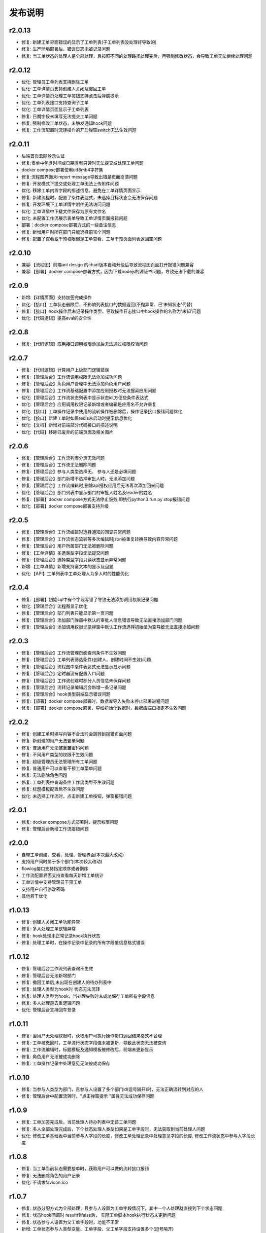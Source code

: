 ==============
发布说明
==============


---------
r2.0.13
---------
- 修复: 新建工单界面错误的显示了工单列表(子工单列表没处理好导致的)
- 修复: 生产环境部署后，错误日志未被记录问题
- 修复: 当工单状态的处理人是全部处理，且按照不同的处理路径处理完后，再强制修改状态，会导致工单无法继续处理问题


---------
r2.0.12
---------
- 优化: 管理员工单列表支持删除工单
- 优化: 工单详情页支持创建人关闭及撤回工单
- 优化: 工单详情页处理工单按钮支持点击后弹窗提示
- 优化: 工单列表接口支持查询子工单
- 优化: 工单详情页面显示子工单列表
- 修复: 日期字段未填写无法提交工单问题
- 修复: 强制修改工单状态，未触发通知hook问题
- 修复: 工作流配置时流转操作的开启弹窗switch无法生效问题


---------
r2.0.11
---------
- 后端首页去除登录认证
- 修复:表单中包含时间或日期类型只读时无法提交或处理工单问题
- docker compose部署使用utf8mb4字符集
- 修复:流程图界面未import message导致出错是页面崩溃问题
- 修复: 开发模式下提交或处理工单无法上传附件问题
- 优化: 移除工单内置字段的描述信息，避免在工单详情页面显示
- 修复: 新建流程时，配置了条件表达式，未选择目标状态会无法保存问题
- 修复: 开发环境下工单详情中附件无法访问问题
- 优化: 工单详情中下载文件保存为原有文件名
- 优化: 未配置工作流展示表单导致工单详情页面报错问题
- 部署：docker compose部署方式的一些备注信息
- 修复: 新增用户时所在部门只能选择前10个问题
- 修复: 配置了查看或干预权限但是工单查看、工单干预页面列表返回空问题


---------
r2.0.10
---------
- 兼容:【流程图】前端ant design 的chart版本自动升级后导致流程图页面打开报错问题兼容
- 兼容:【部署】docker compose部署方式，因为下载nodejs的源证书问题，导致无法下载的兼容

---------
r2.0.9
---------
- 新增:【详情页面】支持加签完成操作
- 优化:【接口】工单状态删除后，不影响列表接口的数据返回(不抛异常，已'未知状态'代替)
- 修复:【接口】hook操作后未记录操作类型，导致操作日志接口中hook操作的名称为'未知'问题
- 优化:【代码逻辑】提高eval的安全性


---------
r2.0.8
---------
- 修复:【代码逻辑】应用接口调用权限添加后无法通过权限校验问题


---------
r2.0.7
---------
- 修复:【代码逻辑】计算用户上级部门逻辑错误
- 修复:【管理后台】工作流调用权限无法添加成功问题
- 修复:【管理后台】角色用户管理中无法添加角色用户问题
- 修复:【管理后台】工作流基础配置中添加应用授权时无法搜索应用问题
- 优化:【管理后台】工作流状态列表中显示状态id,方便些条件表达式
- 优化:【管理后台】应用调用权限记录新增或者编辑是应用名不允许重复
- 优化:【接口】工单操作记录中使用的流转操作被删除后，操作记录接口报错问题优化
- 优化:【接口】新建工单时如果redis未启动时提示信息优化
- 优化:【文档】新增对前端部分代码接口的描述说明
- 优化:【代码】移除已废弃的前端页面及相关图片


---------
r2.0.6
---------
- 修复:【管理后台】工作流列表分页无效问题
- 修复:【管理后台】工作流无法删除问题
- 修复:【管理后台】参与人类型选择无， 参与人还是必填问题
- 修复:【管理后台】部门新增不选择审批人时，无法添加问题
- 修复:【管理后台】工作流编辑时,删除api授权应用后无法再次添加回来问题
- 优化:【管理后台】部门列表中显示部门的审批人姓名及leader的姓名
- 修复:【部署】docker compose方式无法停止服务,即执行python3 run.py stop报错问题
- 优化:【部署】docker compose部署支持升级


---------
r2.0.5
---------
- 修复:【管理后台】工作流编辑时选择通知的回显异常问题
- 修复:【管理后台】工作流状态流转等多次编辑时json被重复转换导致内容异常问题
- 修复:【管理后台】用户所属部门无法被删除问题
- 修复:【工单详情】多选类型字段无法提交问题
- 修复:【管理后台】选择类型字段只读状态显示异常问题
- 新增:【工单详情】新增支持富文本的显示及回显
- 优化:【API】工单列表中工单处理人为多人时的性能优化

---------
r2.0.4
---------
- 修复:【部署】初始sql中有个字段写错了导致无法添加调用权限记录问题
- 优化:【管理后台】流程图显示优化
- 修复:【管理后台】部门列表只能显示第一页问题
- 修复:【管理后台】添加部门弹窗中默认的审批人信息错误导致无法直接添加部门问题
- 修复:【管理后台】添加调用权限记录弹窗中默认工作流选择初始值为空导致无法直接添加问题

---------
r2.0.3
---------
- 修复:【管理后台】工作流管理页面查询条件不生效问题
- 修复:【管理后台】工单列表筛选条件(创建人、创建时间不生效)问题
- 修复:【管理后台】流程图中条件表达式无法显示显示问题
- 修复:【管理后台】定时器没有配置入口问题
- 修复:【管理后台】工作流创建时部分人员信息未保存问题
- 修复:【管理后台】流转记录编辑后会新增一条记录问题
- 修复:【管理后台】hook类型前端显示错误问题
- 修复:【部署】docker compose部署时，数据库导入失败未停止部署进程问题
- 修复:【部署】docker compose部署，导如初始化数据时，数据库端口指定不生效问题


---------
r2.0.2
---------
- 修复: 创建工单时填写内容不合法时会跳转到报错页面问题
- 修复: 新创建的用户无法登录问题
- 修复: 普通用户无法被重置密码问题
- 修复: 不同用户类型的权限不生效问题
- 修复: 超级管理员无法管理所有工单问题
- 修复: 普通用户可以查看干预工单菜单问题
- 修复: 无法删除角色问题
- 修复: 工单列表中查询条件工作流类型不生效问题
- 修复: 标题模板配置后不生效问题
- 优化: 未选择工作流时，点击新建工单按钮，弹窗报错问题


---------
r2.0.1
---------
- 修复: docker compose方式部署时，提示权限问题
- 修复: 管理后台新增工作流报错问题


---------
r2.0.0
---------
- 自带工单创建、查看、处理、管理界面(本次最大改动)
- 支持用户同时属于多个部门(本次较大改动)
- flowlog接口支持指定顺序或者倒序
- 工作流配置界面支持查看每天新增工单统计
- 工单详情中支持管理员干预工单
- 支持用户自行修改密码
- 其他若干优化



---------
r1.0.13
---------
- 修复: 创建人关闭工单功能异常
- 修复: 多人处理工单逻辑异常
- 修复: hook处理未正常记录hook执行状态
- 修复: 处理工单时，在操作记录中记录的所有字段值信息格式错误


---------
r1.0.12
---------
- 修复: 管理后台工作流列表查询不生效
- 修复: 管理后台无法新增部门
- 修复: 撤回工单后,未出现在创建人的待办列表中
- 修复: 处理人类型为hook时 状态无法流转
- 修复: 处理人类型为hook，当处理失败时未成功保存工单所有字段信息
- 修复: 多人处理是去重逻辑问题
- 优化: 管理后台支持回车登录


---------
r1.0.11
---------
- 修复: 当用户无处理权限时，获取用户可执行操作接口返回结果格式不合理
- 修复: 工单被撤回时，工单进行状态字段值未被更新，导致此状态无法被查询
- 修复: 工作流编辑时，标题模板及通知模板被修改后，前端未更新显示
- 修复: 角色用户无法被成功删除
- 修复: 工单操作记录中处理意见无法被成功保存


---------
r1.0.10
---------
- 修复: 当参与人类型为部门，且参与人设置了多个部门id(逗号隔开)时，无法正确流转到对应的人
- 修复: 管理后台中配置流转时，"点击弹窗提示	"属性无法成功保存问题


---------
r1.0.9
---------
- 修复: 工单加签完成后，当前处理人待办列表中无该工单问题
- 修复: 多人全部处理完成后，下个状态处理人类型如果是工单字段时，无法获取到当前处理人问题
- 优化: 修改工单基础表中当前参与人字段的长度，修改工单处理记录中处理意见字段的长度, 修改工作流状态中参与人字段长度


---------
r1.0.8
---------
- 修复: 当工单当前状态需要接单时，获取用户可以做的流转接口报错
- 修复: 无法删除角色的用户记录
- 优化: 不请求favicon.ico


---------
r1.0.7
---------
- 修复: 状态分配方式为全部处理，且参与人设置为工单字段情况下，其中一个人处理就直接到下个状态问题
- 修复: 状态hook回调时 result传false后， 实际工单脚本hook执行状态未更新问题
- 修复: 状态参与人设置为父工单字段时，功能不正常
- 新增: 工单状态参与人类型变量、工单字段、父工单字段支持设置多个(逗号隔开)


---------
r1.0.6
---------
- 优化: hook流转suggestion获取方式调整
- 优化: sphinx文档新增几个常见问题及解答
- 优化: readme中调用方demo相关信息修改


---------
r1.0.5
---------
- 修复: 状态参与人为多人，且分配方式为全部处理时，参与人没有处理完就流转到下个状态的问题
- 修复: 状态参与人为hook, wait=false（即不等待回调，直接流转）情况下，无法正常流转问题
- 新增: 新增基于钉钉生态的移动端调用方开源审批系统项目，https://gitee.com/shihow/howflow-open


---------
r1.0.4
---------
- 修复: 工单自定义字段的值不能被正常更新问题
- 修复: 处理人为多部门时,处理人计算错误问题
- 修复: 撤回工单未更新工单状态问题


---------
r1.0.3
---------
- 修复: 强制修改工单状态后处理人异常问题
- 修复: 撤回工单条件判断逻辑错误问题
- 新增: 新增docker compose方式部署loonflow_shutongflow(仅供演示用)


---------
r1.0.2
---------
- 修复: 获取工作流状态详情接口报错问题
- 修复: 还没有配置工作流时，工单管理界面报错问题
- 修复: 部门编辑时未选择部门审批人无法保存问题修复
- 修复: 编辑工作流时候标题模板，内容模板未成功保存问题
- 修复: 处理人类型为工单字段时， 获取处理人信息错误问题
- 修复: 配置流转时候目标状态不选时，导致流转列表出不来问题
- 修复: 管理后台中强制修改工单状态导致工单无法被继续处理问题
- 修复: 状态强制修改为初始状态或者结束状态时， 处理人错误问题
- 修复: 调用权限编辑后再新增记录时，表单中遗留了上次编辑的内容问题
- 修复: readthedoc文档中允许启动命令中中两个-被转成了一个--问题说明
- 修复: 使用uwsgi部署后，日志文件没有内容问题(临时改成打印日志到控制台，可取uwsgi日志中查看日志)
- 优化: 新增工作流后提示用户去添加调用权限
- 优化: 配置工作流 选择通知的地方，加个提示 如何新增通知


---------
r1.0.1
---------
- 修复: 生产环境依赖包uwsgi版本更新
- 修复: 工单列表查询条件创建起止时间处理逻辑错误
- 修复: 评论工单接口逻辑错误
- 修复: 强制关闭后工单的进行状态属性未更新问题
- 修复: 状态参与人类型是角色时导致处理人异常问题
- 修复: 部分情况下工单列表接口查询我的待办工单返回数据错误
- 新增功能: 工单列表支持我处理过的工单查询
- 新增功能: 工单列表查询api的状态属性条件支持“已关闭”查询
- 优化: 管理后台中工单管理异常情况提示信息优化及一些其他细节优化


---------
r1.0.0
---------
- 升级python3.6
- 配置文件统一修改为config.py
- 新增接口：撤回工单
- 工单详情接口新增返回当前状态的详细信息
- 允许工单创建人在工单的初始状态直接关闭工单
- 工单列表接口性能优化
- flowstep接口中新增返回当前状态信息，并且记录按照state的顺序id排序
- 工单列表查询接口新增支持查询条件: 草稿中、进行中、被撤回、被退回、完成
- 自定义通知由脚本修改为hook方式
- 管理后台首页新增工单数量分类统计
- 管理后台显示当前详细版本号
- 管理后台支持用户、部门、角色编辑
- 管理后台配置状态时，初始及结束状态隐藏处理人输入框信息
- 管理后台支持对工单干预处理: 直接关闭、转交、修改工单状态、删除
- 状态参与人类型是部门时，支持设置多个部门
- 流转操作支持目标状态为初始状态：不再需要额外配置一个”发起人编辑中“这样的中间状态
- 工作流状态hook，支持配置额外参数信息
- 管理后台权限控制细化：分为超级管理员和工作流管理员
- 使用readthedoc管理项目文档
- 静态文件由cdn移到本地,避免内网部署无外网访问权限时无法正常使用
- 代码结构及内部逻辑优化(去除冗余代码、单例模式减少内存占用、数据库操作语句优化、type hints、view参数强校验等)

--------
r0.x.x
--------
见github release
https://github.com/blackholll/loonflow/releases
